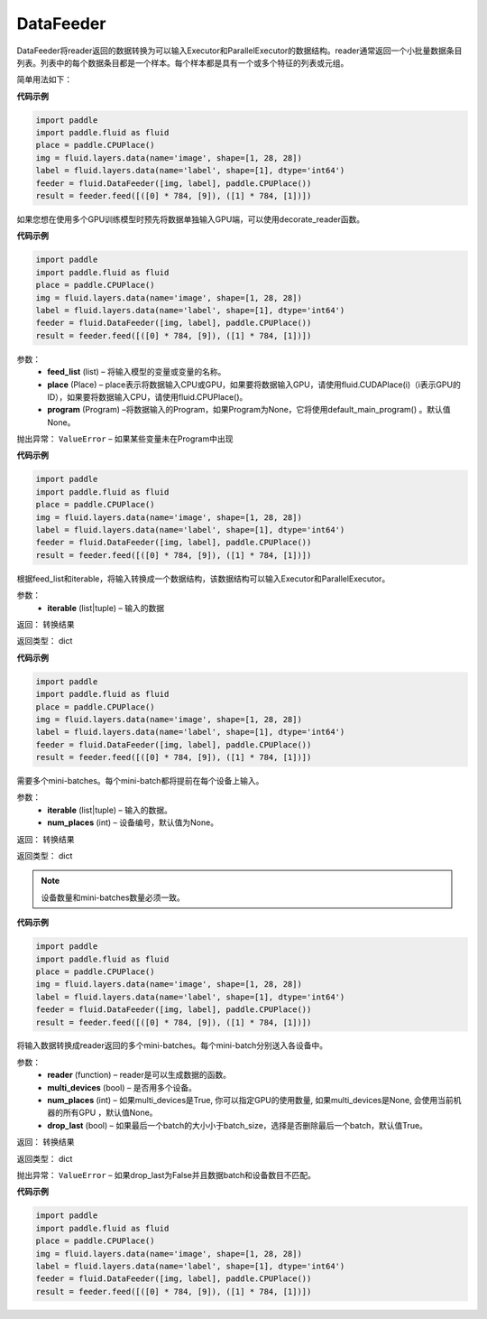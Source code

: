 .. _cn_api_paddle_data_reader_datafeeder:

DataFeeder
-----------------------------------

.. py:class:: paddle.fluid.data_feeder.DataFeeder(feed_list, place, program=None)


DataFeeder将reader返回的数据转换为可以输入Executor和ParallelExecutor的数据结构。reader通常返回一个小批量数据条目列表。列表中的每个数据条目都是一个样本。每个样本都是具有一个或多个特征的列表或元组。

简单用法如下：

**代码示例**

..  code-block:: python

    import paddle
    import paddle.fluid as fluid
    place = paddle.CPUPlace()
    img = fluid.layers.data(name='image', shape=[1, 28, 28])
    label = fluid.layers.data(name='label', shape=[1], dtype='int64')
    feeder = fluid.DataFeeder([img, label], paddle.CPUPlace())
    result = feeder.feed([([0] * 784, [9]), ([1] * 784, [1])])

如果您想在使用多个GPU训练模型时预先将数据单独输入GPU端，可以使用decorate_reader函数。


**代码示例**

..  code-block:: python

    import paddle
    import paddle.fluid as fluid
    place = paddle.CPUPlace()
    img = fluid.layers.data(name='image', shape=[1, 28, 28])
    label = fluid.layers.data(name='label', shape=[1], dtype='int64')
    feeder = fluid.DataFeeder([img, label], paddle.CPUPlace())
    result = feeder.feed([([0] * 784, [9]), ([1] * 784, [1])])

参数：
    - **feed_list**  (list) –  将输入模型的变量或变量的名称。
    - **place**  (Place) – place表示将数据输入CPU或GPU，如果要将数据输入GPU，请使用fluid.CUDAPlace(i)（i表示GPU的ID），如果要将数据输入CPU，请使用fluid.CPUPlace()。
    - **program**  (Program) –将数据输入的Program，如果Program为None，它将使用default_main_program() 。默认值None。

抛出异常：     ``ValueError`` – 如果某些变量未在Program中出现


**代码示例**

..  code-block:: python

    import paddle
    import paddle.fluid as fluid
    place = paddle.CPUPlace()
    img = fluid.layers.data(name='image', shape=[1, 28, 28])
    label = fluid.layers.data(name='label', shape=[1], dtype='int64')
    feeder = fluid.DataFeeder([img, label], paddle.CPUPlace())
    result = feeder.feed([([0] * 784, [9]), ([1] * 784, [1])])

.. py:method::  feed(iterable)

根据feed_list和iterable，将输入转换成一个数据结构，该数据结构可以输入Executor和ParallelExecutor。

参数：
    - **iterable** (list|tuple) – 输入的数据

返回： 转换结果

返回类型： dict

**代码示例**

..  code-block:: python

    import paddle
    import paddle.fluid as fluid
    place = paddle.CPUPlace()
    img = fluid.layers.data(name='image', shape=[1, 28, 28])
    label = fluid.layers.data(name='label', shape=[1], dtype='int64')
    feeder = fluid.DataFeeder([img, label], paddle.CPUPlace())
    result = feeder.feed([([0] * 784, [9]), ([1] * 784, [1])])

.. py:method::  feed_parallel(iterable, num_places=None)

需要多个mini-batches。每个mini-batch都将提前在每个设备上输入。

参数：
    - **iterable** (list|tuple) – 输入的数据。
    - **num_places**  (int) – 设备编号，默认值为None。

返回： 转换结果

返回类型： dict



.. note::

    设备数量和mini-batches数量必须一致。

**代码示例**

..  code-block:: python

    import paddle
    import paddle.fluid as fluid
    place = paddle.CPUPlace()
    img = fluid.layers.data(name='image', shape=[1, 28, 28])
    label = fluid.layers.data(name='label', shape=[1], dtype='int64')
    feeder = fluid.DataFeeder([img, label], paddle.CPUPlace())
    result = feeder.feed([([0] * 784, [9]), ([1] * 784, [1])])

.. py:method::  decorate_reader(reader, multi_devices, num_places=None, drop_last=True)

将输入数据转换成reader返回的多个mini-batches。每个mini-batch分别送入各设备中。

参数：
    - **reader** (function) – reader是可以生成数据的函数。
    - **multi_devices** (bool) – 是否用多个设备。
    - **num_places** (int) – 如果multi_devices是True, 你可以指定GPU的使用数量, 如果multi_devices是None, 会使用当前机器的所有GPU ，默认值None。
    - **drop_last** (bool) – 如果最后一个batch的大小小于batch_size，选择是否删除最后一个batch，默认值True。

返回： 转换结果

返回类型： dict

抛出异常：     ``ValueError`` – 如果drop_last为False并且数据batch和设备数目不匹配。

**代码示例**

..  code-block:: python

    import paddle
    import paddle.fluid as fluid
    place = paddle.CPUPlace()
    img = fluid.layers.data(name='image', shape=[1, 28, 28])
    label = fluid.layers.data(name='label', shape=[1], dtype='int64')
    feeder = fluid.DataFeeder([img, label], paddle.CPUPlace())
    result = feeder.feed([([0] * 784, [9]), ([1] * 784, [1])])

